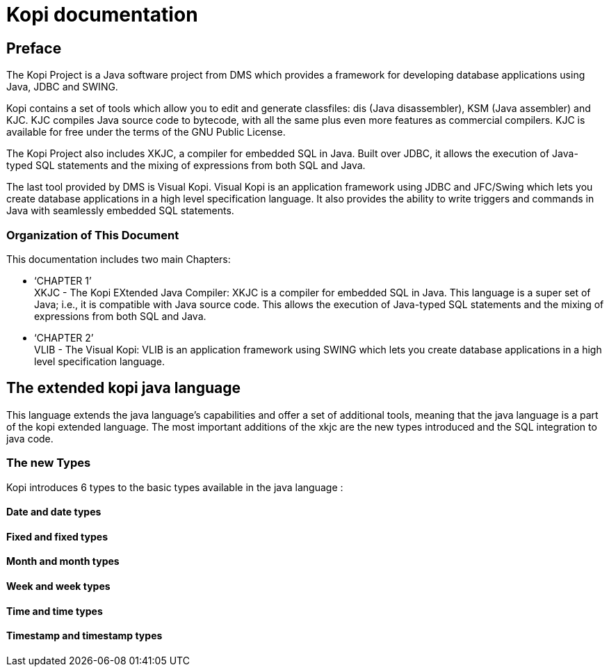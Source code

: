 // ----------------------------------------------------------------------
// Copyright (c) 2013-2014 kopiLeft Services SARL, Tunisia
// ----------------------------------------------------------------------
// All rights reserved.
// ----------------------------------------------------------------------
// $Id$
// ----------------------------------------------------------------------



= Kopi documentation
:doctype: book

[preface]
Preface
-------
The Kopi Project is a Java software project from DMS which provides a framework for developing database applications using Java, JDBC and SWING.

Kopi contains a set of tools which allow you to edit and generate classfiles: dis (Java disassembler), KSM (Java assembler) and KJC. KJC compiles Java source code to bytecode, with all the same plus even more features as commercial compilers. KJC is available for free under the terms of the GNU Public License.

The Kopi Project also includes XKJC, a compiler for embedded SQL in Java. Built over JDBC, it allows the execution of Java-typed SQL statements and the mixing of expressions from both SQL and Java.

The last tool provided by DMS is Visual Kopi. Visual Kopi is an application framework using JDBC and JFC/Swing which lets you create database applications in a high level specification language. It also provides the ability to write triggers and commands in Java with seamlessly embedded SQL statements. 

Organization of This Document
~~~~~~~~~~~~~~~~~~~~~~~~~~~~~
This documentation includes two main Chapters: +

* ‘CHAPTER 1’ +
XKJC - The Kopi EXtended Java Compiler: XKJC is a compiler for embedded SQL in Java. This language is a super set of Java; i.e., it is compatible with Java source code. This allows the execution of Java-typed SQL statements and the mixing of expressions from both SQL and Java.

* ‘CHAPTER 2’ +
VLIB - The Visual Kopi: VLIB is an application framework using SWING which lets you create database applications in a high level specification language. 


== The extended kopi java language

This language extends the java language's capabilities and offer a set of additional tools, meaning that the java language is a part of the kopi extended language.
The most important additions of the xkjc are the new types introduced and the SQL integration to java code.

=== The new Types
Kopi introduces 6 types to the basic types available in the java language : 

==== Date and date types
==== Fixed and fixed types
==== Month and month types
==== Week and week types
==== Time and time types
==== Timestamp and timestamp types


